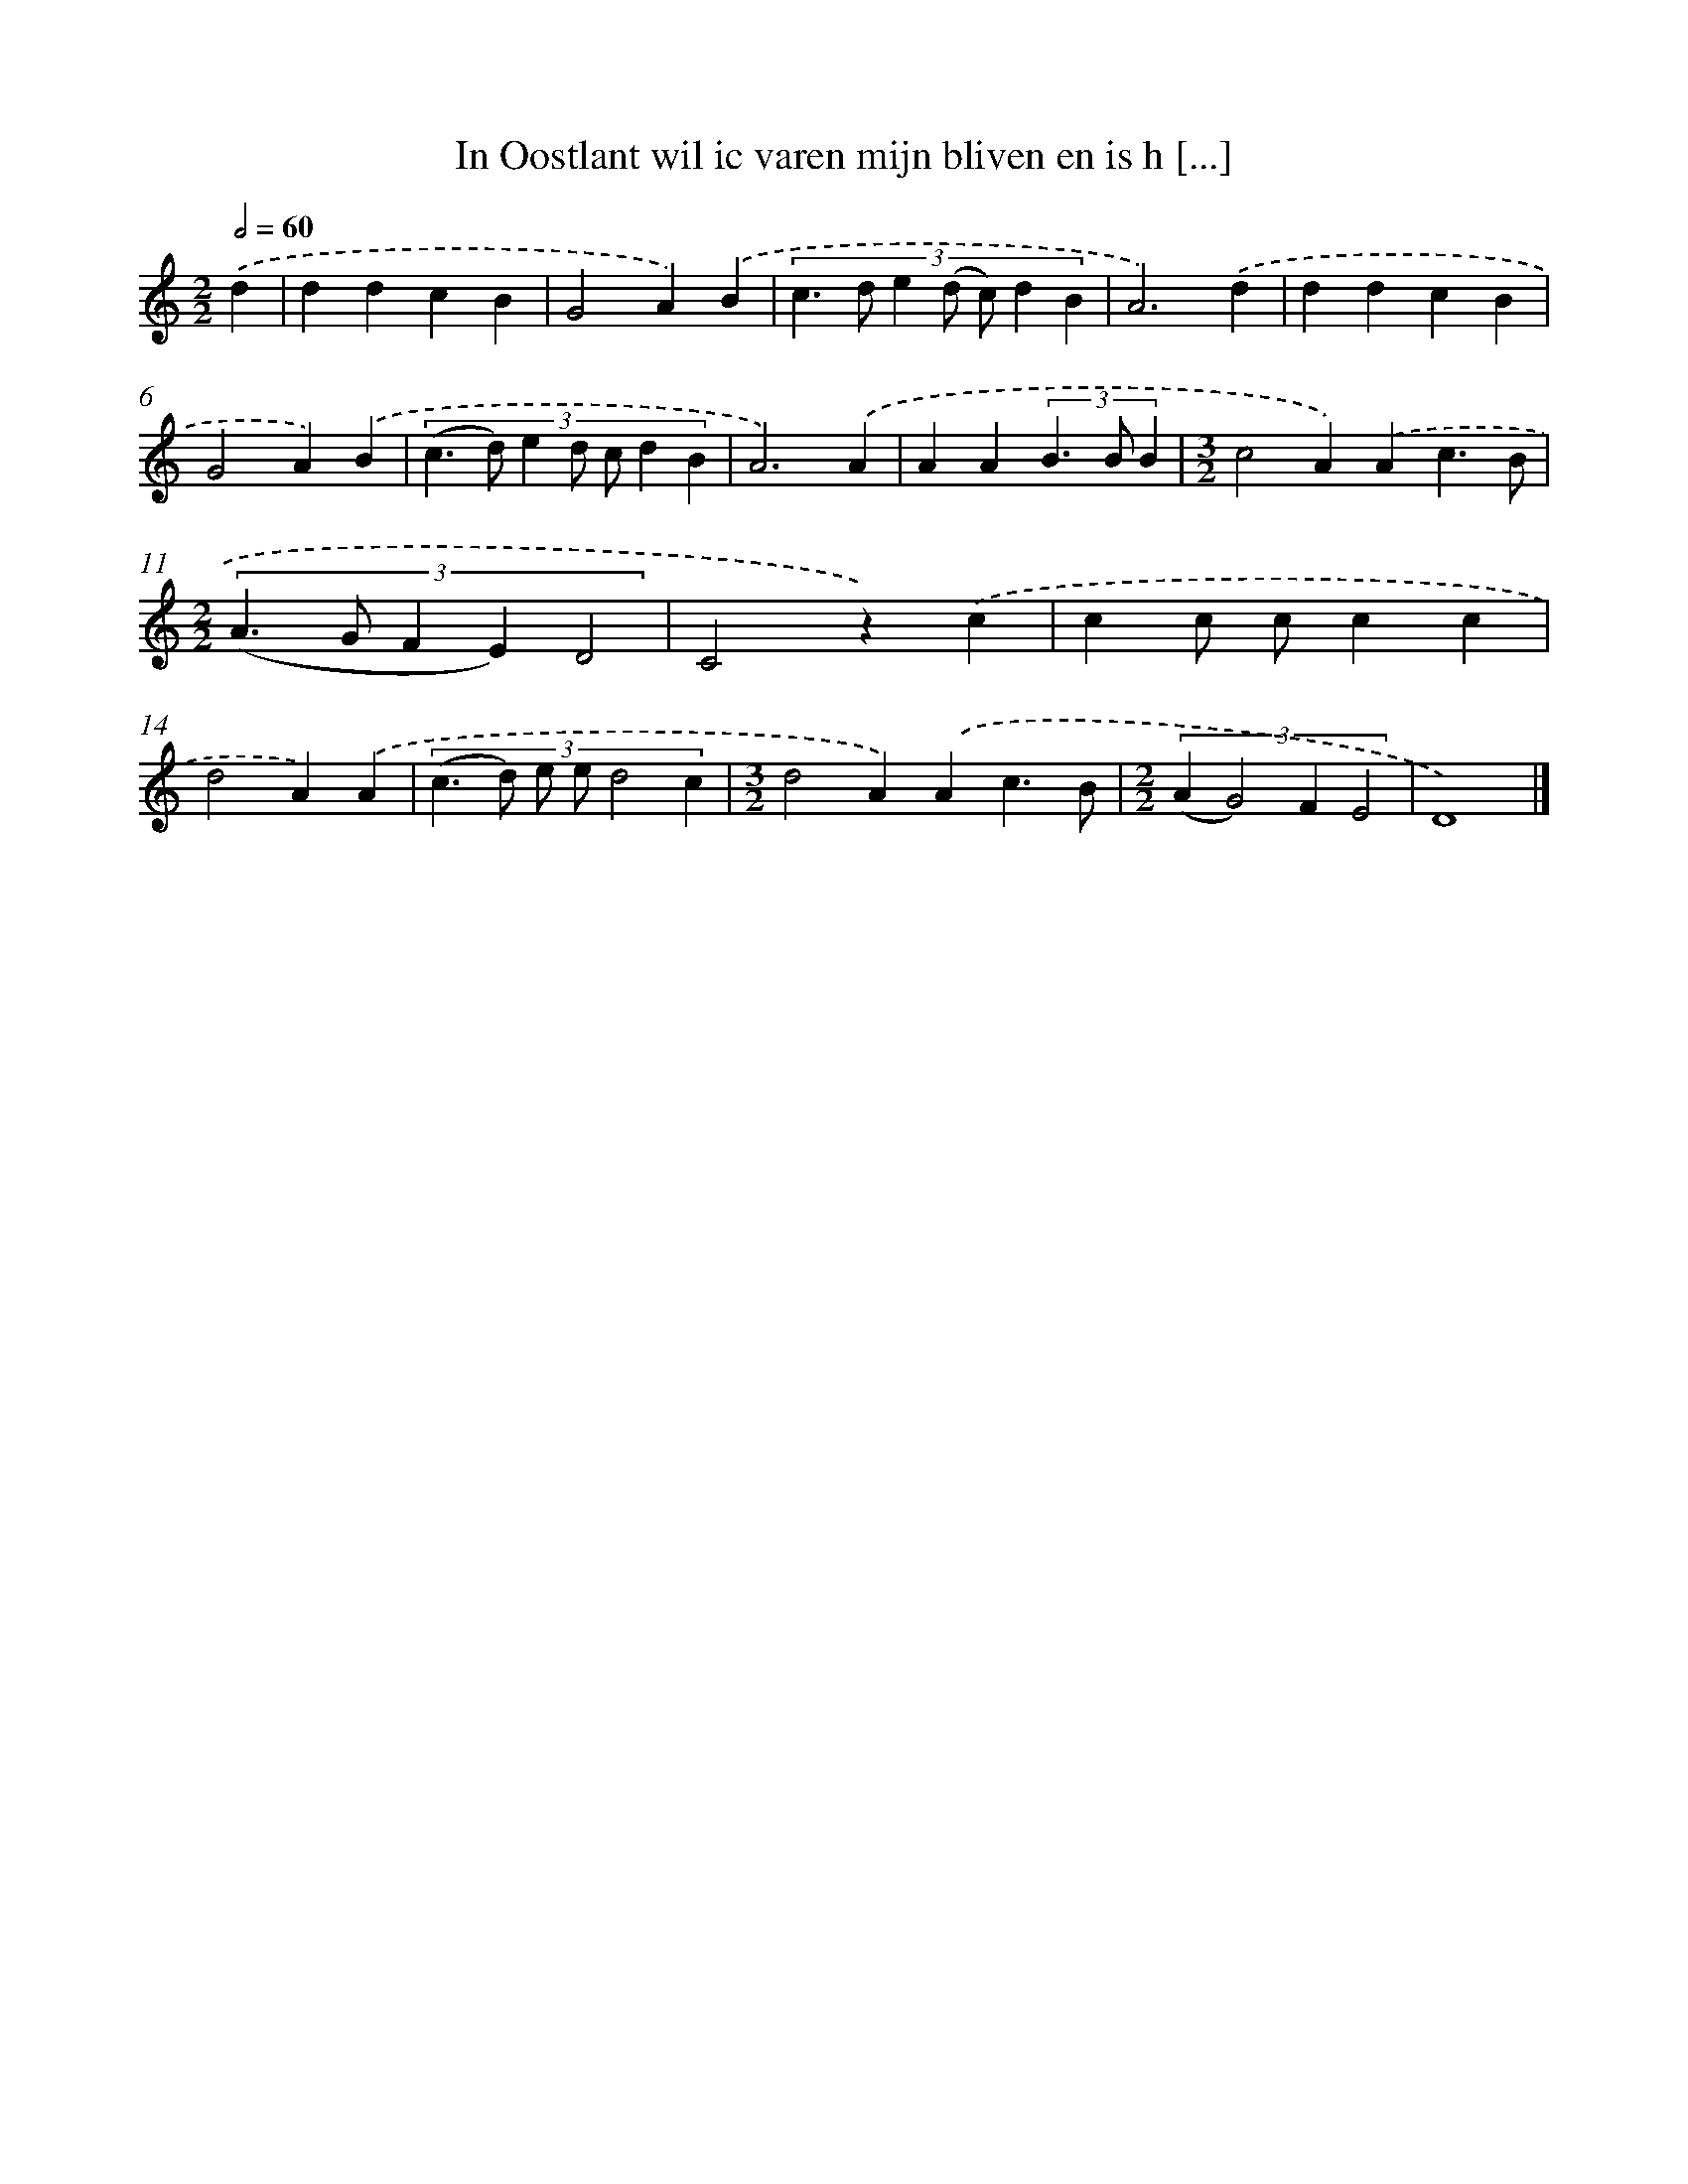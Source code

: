 X: 841
T: In Oostlant wil ic varen mijn bliven en is h [...]
%%abc-version 2.0
%%abcx-abcm2ps-target-version 5.9.1 (29 Sep 2008)
%%abc-creator hum2abc beta
%%abcx-conversion-date 2018/11/01 14:35:36
%%humdrum-veritas 3537976162
%%humdrum-veritas-data 105013918
%%continueall 1
%%barnumbers 0
L: 1/4
M: 2/2
Q: 1/2=60
K: C clef=treble
.('d [I:setbarnb 1]|
ddcB |
G2A).('B |
(3:2:7c>d e (d/ c/) d B |
A3).('d |
ddcB |
G2A).('B |
(3:2:7(c>d) e d/ c/ d B |
A3).('A |
AA(3B>B B |
[M:3/2]c2A).('Ac3/B/ |
[M:2/2](3:2:5(A>G F E)D2 |
C2z).('c |
cc/ c/cc |
d2A).('A |
(3:2:6(c>d) e/ e/d2c |
[M:3/2]d2A).('Ac3/B/ |
[M:2/2](3:2:4(AG2)FE2 |
D4) |]

